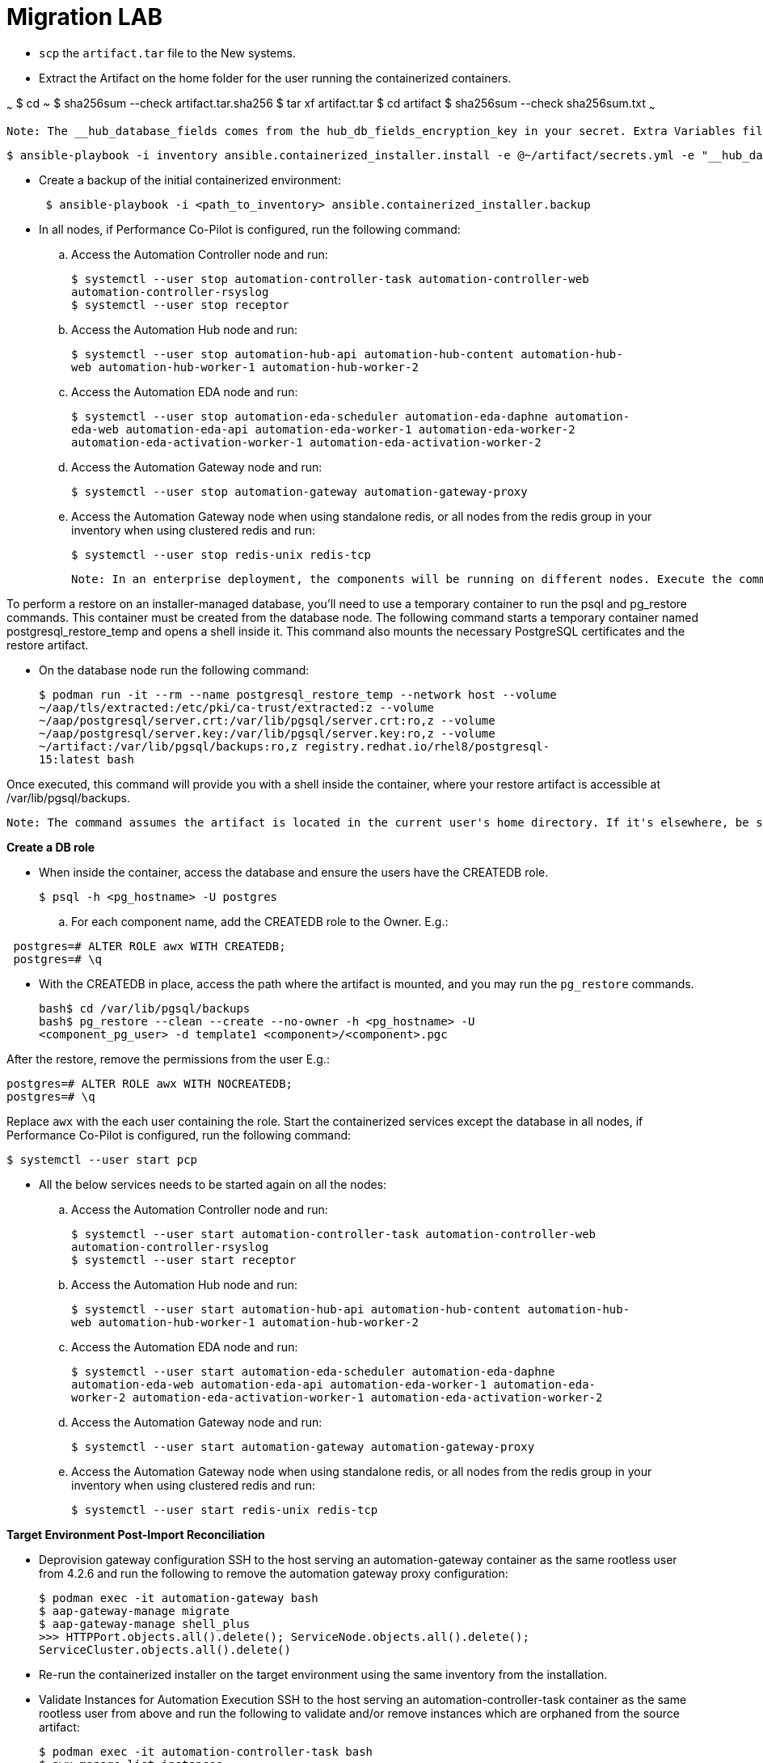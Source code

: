 = Migration LAB

- `scp` the `artifact.tar` file to the New systems. 

- Extract the Artifact on the home folder for the user running the containerized containers.

~~~
$ cd ~
$ sha256sum --check artifact.tar.sha256
$ tar xf artifact.tar
$ cd artifact
$ sha256sum --check sha256sum.txt
~~~

 Note: The __hub_database_fields comes from the hub_db_fields_encryption_key in your secret. Extra Variables file:

  $ ansible-playbook -i inventory ansible.containerized_installer.install -e @~/artifact/secrets.yml -e "__hub_database_fields='{{ hub_db_fields_encryption_key }}'"

- Create a backup of the initial containerized environment:
+
[source,bash,role=execute]
----
 $ ansible-playbook -i <path_to_inventory> ansible.containerized_installer.backup
----

- In all nodes, if Performance Co-Pilot is configured, run the following command:

.. Access the Automation Controller node and run:
+
[source,bash,role=execute]
----
$ systemctl --user stop automation-controller-task automation-controller-web
automation-controller-rsyslog
$ systemctl --user stop receptor
----

.. Access the Automation Hub node and run:
+
[source,bash,role=execute]
----
$ systemctl --user stop automation-hub-api automation-hub-content automation-hub-
web automation-hub-worker-1 automation-hub-worker-2
----

.. Access the Automation EDA node and run:
+
[source,bash,role=execute]
----
$ systemctl --user stop automation-eda-scheduler automation-eda-daphne automation-
eda-web automation-eda-api automation-eda-worker-1 automation-eda-worker-2
automation-eda-activation-worker-1 automation-eda-activation-worker-2
----

.. Access the Automation Gateway node and run:
+
[source,bash,role=execute]
----
$ systemctl --user stop automation-gateway automation-gateway-proxy
----

.. Access the Automation Gateway node when using standalone redis, or all nodes from the redis group in your inventory when using clustered redis and run:
+
[source,bash,role=execute]
----
$ systemctl --user stop redis-unix redis-tcp
----

 Note: In an enterprise deployment, the components will be running on different nodes. Execute the commands on the respective component node.

To perform a restore on an installer-managed database, you'll need to use a temporary container to run the psql and pg_restore commands. This container must be created from the database node.
The following command starts a temporary container named postgresql_restore_temp and opens a shell inside it. This command also mounts the necessary PostgreSQL certificates and the restore artifact.

- On the database node run the following command: 
+
[source,bash,role=execute]
----
$ podman run -it --rm --name postgresql_restore_temp --network host --volume
~/aap/tls/extracted:/etc/pki/ca-trust/extracted:z --volume
~/aap/postgresql/server.crt:/var/lib/pgsql/server.crt:ro,z --volume
~/aap/postgresql/server.key:/var/lib/pgsql/server.key:ro,z --volume
~/artifact:/var/lib/pgsql/backups:ro,z registry.redhat.io/rhel8/postgresql-
15:latest bash
---- 

Once executed, this command will provide you with a shell inside the container, where your restore artifact is accessible at /var/lib/pgsql/backups.

 Note: The command assumes the artifact is located in the current user's home directory. If it's elsewhere, be sure to replace ~/artifact with the correct path.

*Create a DB role* 

- When inside the container, access the database and ensure the users have the CREATEDB role.
+
[source,bash,role=execute]
----
$ psql -h <pg_hostname> -U postgres
---- 

.. For each component name, add the CREATEDB role to the Owner. E.g.:

[source]
----
 postgres=# ALTER ROLE awx WITH CREATEDB;
 postgres=# \q
----

- With the CREATEDB in place, access the path where the artifact is mounted, and you may run the `pg_restore` commands.
+
[source,bash,role=execute]
----
bash$ cd /var/lib/pgsql/backups
bash$ pg_restore --clean --create --no-owner -h <pg_hostname> -U
<component_pg_user> -d template1 <component>/<component>.pgc
----

After the restore, remove the permissions from the user E.g.:
 
[source,bash,role=execute]
----
postgres=# ALTER ROLE awx WITH NOCREATEDB;
postgres=# \q
----

Replace `awx` with the each user containing the role. Start the containerized services except the database in all nodes, if Performance Co-Pilot is configured, run the following command:
 
[source,bash,role=execute]
----
$ systemctl --user start pcp
----

- All the below services needs to be started again on all the nodes: 

.. Access the Automation Controller node and run:
+ 
[source,bash,role=execute]
----
$ systemctl --user start automation-controller-task automation-controller-web
automation-controller-rsyslog
$ systemctl --user start receptor
----

.. Access the Automation Hub node and run:
+ 
[source,bash,role=execute]
----
$ systemctl --user start automation-hub-api automation-hub-content automation-hub-
web automation-hub-worker-1 automation-hub-worker-2
---- 

.. Access the Automation EDA node and run:
+ 
[source,bash,role=execute]
----
$ systemctl --user start automation-eda-scheduler automation-eda-daphne
automation-eda-web automation-eda-api automation-eda-worker-1 automation-eda-
worker-2 automation-eda-activation-worker-1 automation-eda-activation-worker-2
----

.. Access the Automation Gateway node and run:
+ 
[source,bash,role=execute]
----
$ systemctl --user start automation-gateway automation-gateway-proxy
---- 

.. Access the Automation Gateway node when using standalone redis, or all nodes from the redis group in your inventory when using clustered redis and run:
+ 
[source,bash,role=execute]
----
$ systemctl --user start redis-unix redis-tcp
----

*Target Environment Post-Import Reconciliation*


- Deprovision gateway configuration SSH to the host serving an automation-gateway container as the same rootless user from 4.2.6 and run the following to remove the automation gateway proxy configuration:
+ 
[source,bash,role=execute]
----
$ podman exec -it automation-gateway bash
$ aap-gateway-manage migrate
$ aap-gateway-manage shell_plus
>>> HTTPPort.objects.all().delete(); ServiceNode.objects.all().delete();
ServiceCluster.objects.all().delete()
---- 

- Re-run the containerized installer on the target environment using the same inventory from the installation.

- Validate Instances for Automation Execution SSH to the host serving an automation-controller-task container as the same rootless user from above and run the following to validate and/or remove instances which are orphaned from the source artifact:
+ 
[source,bash,role=execute]
----
$ podman exec -it automation-controller-task bash
$ awx-manage list_instances
----

- Find nodes which are no longer part of this cluster. A good indicator are nodes with 0 capacity as they have failed their health checks:
[ungrouped capacity=0]
[DISABLED] node1.example.org capacity=0 node_type=hybrid version=X.Y.Z
heartbeat="..."
[DISABLED] node2.example.org capacity=0 node_type=execution version=ansible-
runner-X.Y.Z heartbeat="..."
Remove those nodes with awx-manage:
awx-manage deprovision_instance --host=node1.example.org
awx-manage deprovision_instance --host=node2.example.org

